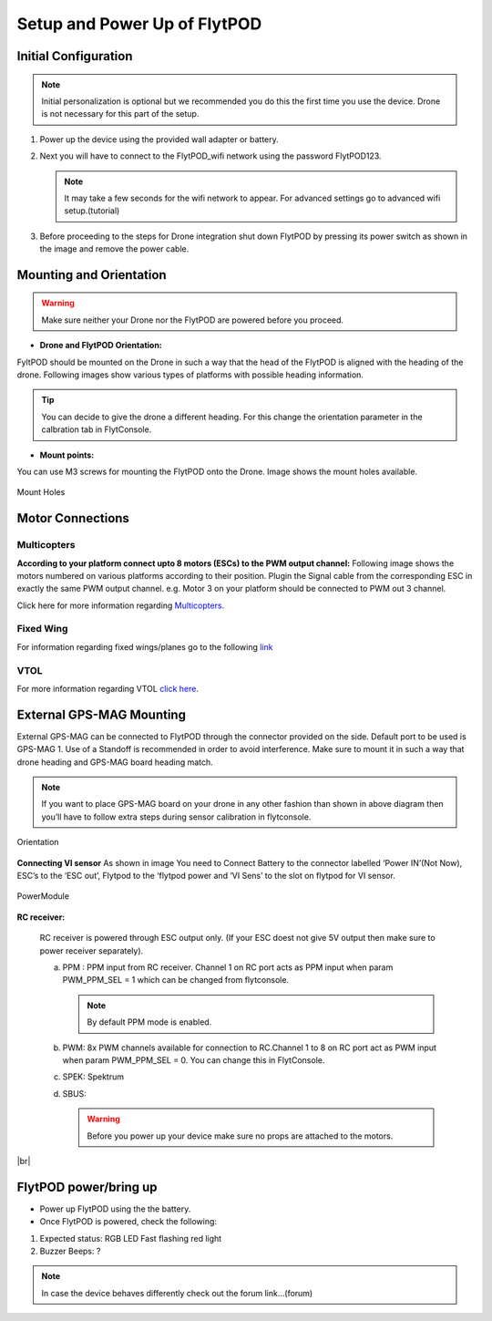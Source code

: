 .. Getting Started with Flyt
.. -------------------------


.. Introduction
.. ============

.. FlytPOD
.. ^^^^^^^

.. Acts as the brain which controls your drone. The device consists of flight computer, navigation sensors and communication system.

.. FlytOS
.. ^^^^^^

.. Flyt Operating System. Lets you build apps that can control your drone through a set of APIs in REST, CPP and Python.

.. FlytConsole
.. ^^^^^^^^^^^

.. Web application for configuring your drone with Flyt. It also provides basic GCS.

.. Flytkit Contents
.. ================

.. The contents of FlytKit include: 

.. * FlytPOD
.. * MicroSD (8 GB) for data-logging
.. * MicroSD (32 GB) preloaded with FlytOS v1.0.1
.. * 2x WiFi antenna
.. * External GPS-MAG module
.. * Power board
.. * Power wall adapter


*****************************
Setup and Power Up of FlytPOD
*****************************

Initial Configuration
=====================



.. note:: Initial personalization is optional but we recommended you do this the first time you use the device. Drone is not necessary for this part of the setup.






1. Power up the device using the provided wall adapter or battery.



2. Next you will have to connect to the FlytPOD_wifi network using the password FlytPOD123. 
   
   .. note:: It may take a few seconds for the wifi network to appear. For advanced settings go to advanced wifi setup.(tutorial)
   
   

.. 3. Once connected, go to `FlytConsole`_.
   
..    .. warning:: If for some reason the above link does not work, try replacing "flytpod" with FlytPOD's IP. If you are using your own router then check your router's page for active DHCP clients.




.. .. 4. Login using default credentials. username, password 

.. 4. You can personalize your FlytPOD by setting up the Namespace. 

3. Before proceeding to the steps for Drone integration shut down FlytPOD by pressing its power switch as shown in the image and remove 		the power cable.

.. image:: /_static/Images/pic1.png







Mounting and Orientation
========================




.. warning:: Make sure neither your Drone nor the FlytPOD are powered before you proceed.

* **Drone and FlytPOD Orientation:**

FyltPOD should be mounted on the Drone in such a way that the head of the FlytPOD is aligned with the heading of the drone. Following images show various types of platforms with possible heading information.

.. tip:: You can decide to give the drone a different heading. For this change the orientation parameter in the calbration tab in FlytConsole.


* **Mount points:**

You can use M3 screws for mounting the FlytPOD onto the Drone. Image shows the mount holes available.

.. figure:: /_static/Images/Mountholes.png
	:height: 400px
	:width: 600px
	:align: center

	Mount Holes


Motor Connections
=================

Multicopters
++++++++++++

 
**According to your platform connect upto 8 motors (ESCs) to the PWM output channel:**                                     
Following image shows the motors numbered on various platforms according to their position. Plugin the Signal cable from the corresponding ESC in exactly the same PWM output channel. e.g. Motor 3 on your platform should be connected to PWM out 3 channel.

.. image:: /_static/Images/Quad.png
		:height: 450px
		:width: 900px
		:align: center

		

	

.. image:: /_static/Images/Hex.png
		:height: 450px
		:width: 900px
		:align: center

		

	

.. image:: /_static/Images/Oct.png
		:height: 450px
		:width: 900px
		:align: center


Click here for more information regarding `Multicopters`_.






Fixed Wing
++++++++++



For information regarding fixed wings/planes go to the following `link`_ 



VTOL
++++

For more information regarding VTOL `click here`_.



.. _click here: https://pixhawk.org/platforms/vtol/start

External GPS-MAG Mounting
=========================


External GPS-MAG can be connected to FlytPOD through the connector provided on the side. Default port to be used is GPS-MAG 1. Use of a Standoff is recommended in order to avoid interference. Make sure to mount it in such a way that drone heading and GPS-MAG board heading match.

.. note:: If you want to place GPS-MAG board on your drone in any other fashion than shown in above diagram then you’ll have to follow extra steps during sensor calibration in flytconsole.





.. figure:: /_static/Images/Orientation.png
	:height: 450px
	:width: 470px
	:align: center

	Orientation 
	   
**Connecting VI sensor**
As shown in image You need to Connect Battery to the connector labelled ‘Power IN’(Not Now), ESC’s to the ‘ESC out’, Flytpod to the ‘flytpod power and ‘VI Sens’ to the slot on flytpod for VI sensor.


.. figure:: /_static/Images/PowerModule.png
	:height: 500px
	:width: 700px
	:align: center
	
	PowerModule



**RC receiver:**
   
   RC receiver is powered through ESC output only. (If your ESC doest not give 5V output then make sure to power receiver separately).


   a. PPM : PPM input from RC receiver. Channel 1 on RC port acts as PPM input when param PWM_PPM_SEL = 1 which can be changed from   flytconsole.
      
      .. note:: By default PPM mode is enabled.
  

   b. PWM: 8x PWM channels available for connection to RC.Channel 1 to 8 on RC port act as PWM input when param PWM_PPM_SEL = 0. You can change this in FlytConsole.
   
   c. SPEK:  Spektrum
   
   d. SBUS:
      
      .. warning:: Before you power up your device make sure no props are attached to the motors.
      
   
   







	


|br|



.. Fixed Wing
.. """"""""""






.. .. figure:: /_static/Images/fixedwing.png
	:height: 300px
	:width: 300px
	:align: center

	.. Fixed Wing





FlytPOD power/bring up
======================


* Power up FlytPOD using the the battery.
  

* Once FlytPOD is powered, check the following:
  

1. Expected status: RGB LED Fast flashing red light
2. Buzzer Beeps: ?



.. note:: In case the device behaves differently check out the forum link…(forum)


.. FlytConsole
.. ^^^^^^^^^^^

.. 1. To launch FlytConsole go to  https://flytpod:9090/flytconsole.
.. 2. Once FlytConsole launches you are greeted by the Dashboard . The Dashboard displays the Wifi, Battery and GPS and other widgets that 	 give you the current status of your drone.
.. 3. To begin configuring your drone, first go to config. Here you have to select the frame of your drone. You are provided with several		 pre defined options of drone configurations. These configurations are further subdivided based on the make of the drone. Depending 		 upon the actual frame of your drone ,pick the frame in FyltConsole and apply. After this FlytPOD will reboot( FlytConsole will work).

..    .. note:: Before you select your frame make sure the ESC is not connected to the supply.



.. 4. Next go to Motor Config. Here you will be calibrating the ESCs and testing the motors.

..    .. warning:: Make sure no propellers are attached to the motors before you  proceed with ESC calibration.

..    a) **ESC Calibration:**

..       1. Not all ESC’s need range calibration. Please consult your esc user documentation before you do it.
..       2. Also this is one time setup which is NOT required to be done again until you change one or more of your ESC’s.
..       3. Please follow the flytconsole instructions.
..       4. We recommend using default min, max and actuator no.

      
..    b) **Motor Testing:**
      
..       The next thing to be done is Motor testing.(You need to power ESCs for this.)
   
..       You can test the direction of rotation and order of the motors here.
..       ll the motors connected adjacent to one another must rotate in the opposite direction.

..       To test this click on the motors shown in the image given on FlytConsole and see whether your motors rotate in the correct direction.

..       .. note:: In case your motors rotate in the incorrect direction, you can swap the ESC cables and make the motors rotate in the desired direction.
      
.. 5. Time to Calibrate your sensors and RC

..    a) **Sensor Calibration:**
   
..       Sensor calibration is a must before you fly the drone. You need to calibrate magnetometer everytime you change the flying field. If your autopilot orientation is not same as that of your vehicle, update AUTOPILOT_ORIETATION parameter accordingly. Similarly, If your external magnetometers’ orientation differ from FlytPOD, update EXT_MAG_ROTATION paramter.
..       Please follow the steps given in FlytConsole. List of calibrations to be done.

..       1. Accelerometer Calibration
..       2. Gyroscope Calibration
..       3. Magnetometer Calibration
      
..       Once the sensors are calibrated you can move on to RC Calibration.
      
..    b) **RC calib:**

..       1. Flyt can be used without RC, but we recommend having a emergency RC pilot ready in case something goes wrong.
..       2. You need minimum 6 channel radio to use with Flyt.
..       3. 4 channels for roll, pitch, yaw,  throttle.
..       4. A 3 way switch for testing with RC modes.
..       5. A Two way switch for Manual override.
..       6. A two way optional switch for Return to Launch mode.
..       7. Please follow instructions in flytconsole.
..       8. Select the type of receiver if you cannot see the data for RC.
..       9. To read the description of modes and state machine go to (link to internal details page in docs.flytbase.com)	
		
.. 6. With above things set, now gracefully reboot the +back to be ready to fly.
.. 7. Now you are ready to fly.
.. 8. It is recommended to use the RC when testing it for the first time.
.. 9. If the RC is not connected, flytpod will go to API_Mode by default. Use API_mode switch to control drone from RC.
.. 10. Before you arm the flytPOD make sure that the propeller position is correct i.e. anticlockwise and clockwise propellers are mounted on the right motors.
.. 11. Even if you  fly in API mode have a RC pilot ready to take control in case of emergency.
.. 12. To know more about Using Flytconsole while flying your drone go to..(link) and learn how to get waypoints ,operate GCS ,Gain Tuning, 	 	Wifi and Calibration and Parameter settings.






.. _FlytConsole: https://flytpod:9090/flytconsole


   
.. _link: https://pixhawk.org/platforms/planes/start


   
.. _click here: https://pixhawk.org/platforms/vtol/start

.. _Multicopters: https://pixhawk.org/platforms/multicopters/start






.. |br| raw:: html

   <br />
   
   